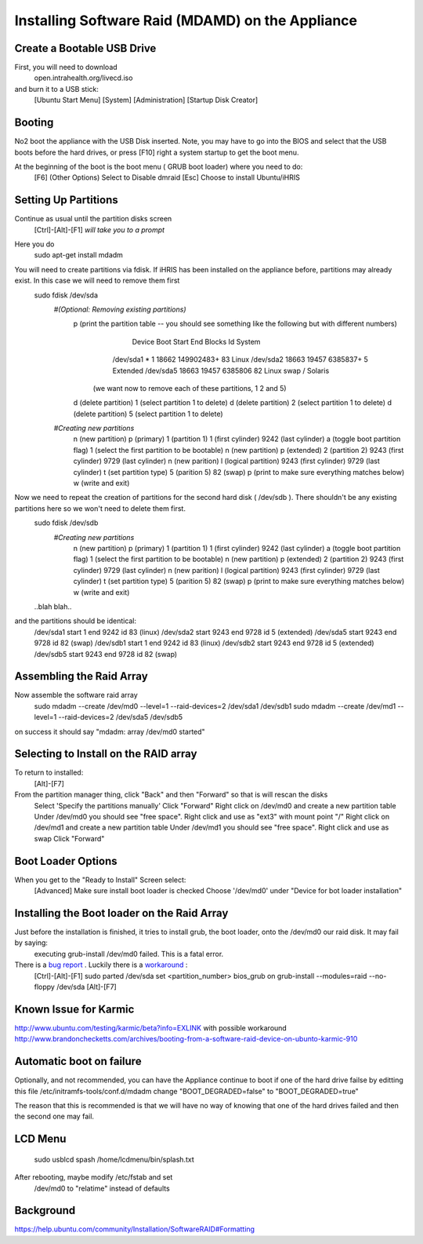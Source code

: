 Installing Software Raid (MDAMD) on the Appliance
=================================================

Create a Bootable USB Drive
^^^^^^^^^^^^^^^^^^^^^^^^^^^
First, you will need to download
 open.intrahealth.org/livecd.iso
and burn it to a USB stick:
 [Ubuntu Start Menu]
 [System]
 [Administration]
 [Startup Disk Creator]

Booting
^^^^^^^
No2 boot the appliance with the USB Disk inserted.  Note, you may have to go into the BIOS and select that the USB boots before the hard drives, or press [F10] right a system startup to get the boot menu.

At the beginning of the boot is the boot menu ( GRUB boot loader) where you need to do:
 [F6] (Other Options)
 Select to Disable dmraid
 [Esc]
 Choose to install Ubuntu/iHRIS

Setting Up Partitions
^^^^^^^^^^^^^^^^^^^^^
Continue as usual until the partition disks screen
 [Ctrl]-[Alt]-[F1]  *will take you to a prompt* 
Here you do
 sudo apt-get install mdadm
You will need to create partitions via fdisk.  If iHRIS has been installed on the appliance before, partitions may already exist.  In this case we will need to remove them first
 sudo fdisk /dev/sda
  *#(Optional: Removing existing partitions)* 
    p (print the partition table -- you should see something like the following but with different numbers)
         Device Boot      Start         End      Blocks   Id  System
        /dev/sda1   *           1       18662   149902483+  83  Linux
        /dev/sda2           18663       19457     6385837+   5  Extended
        /dev/sda5           18663       19457     6385806   82  Linux swap / Solaris
       (we want now to remove each of these partitions, 1 2 and 5)
    d (delete partition)
    1 (select partition 1 to delete)
    d (delete partition)
    2 (select partition 1 to delete)
    d (delete partition)
    5 (select partition 1 to delete)
    
  *#Creating new partitions* 
    n  (new partition)
    p  (primary)
    1 (partition 1)
    1 (first cylinder)
    9242 (last cylinder)
    a (toggle boot partition flag)
    1  (select the first partition to be bootable)
    n  (new partition) 
    p  (extended)
    2 (partition 2)
    9243 (first cylinder)
    9729 (last cylinder)
    n    (new parition)
    l    (logical partition)
    9243 (first cylinder)
    9729 (last cylinder)
    t (set partition type)
    5 (parition 5)
    82 (swap)
    p (print to make sure everything matches below)
    w  (write and exit)
Now we need to repeat the creation of partitions for the second hard disk ( /dev/sdb ).  There shouldn't be any existing partitions here so we won't need to delete them first.
 sudo fdisk /dev/sdb
  *#Creating new partitions* 
    n  (new partition)
    p  (primary)
    1 (partition 1)
    1 (first cylinder)
    9242 (last cylinder)
    a (toggle boot partition flag)
    1  (select the first partition to be bootable)
    n  (new partition) 
    p  (extended)
    2 (partition 2)
    9243 (first cylinder)
    9729 (last cylinder)
    n    (new parition)
    l    (logical partition)
    9243 (first cylinder)
    9729 (last cylinder)
    t (set partition type)
    5 (parition 5)
    82 (swap)
    p (print to make sure everything matches below)
    w  (write and exit)
 ..blah blah..
and the partitions should be identical:
 /dev/sda1 start 1 end 9242 id 83 (linux)
 /dev/sda2 start 9243 end 9728 id 5 (extended)
 /dev/sda5 start 9243 end 9728 id 82 (swap)
 /dev/sdb1 start 1 end 9242 id 83 (linux)
 /dev/sdb2 start 9243 end 9728 id 5 (extended)
 /dev/sdb5 start 9243 end 9728 id 82 (swap)

Assembling the Raid Array
^^^^^^^^^^^^^^^^^^^^^^^^^
Now assemble the software raid array
 sudo mdadm --create /dev/md0 --level=1 --raid-devices=2 /dev/sda1 /dev/sdb1
 sudo mdadm --create /dev/md1 --level=1 --raid-devices=2 /dev/sda5 /dev/sdb5
on success it should say "mdadm: array /dev/md0 started"

Selecting to Install on the RAID array
^^^^^^^^^^^^^^^^^^^^^^^^^^^^^^^^^^^^^^
To return to installed:
 [Alt]-[F7]
From the partition manager thing, click "Back" and then "Forward" so that is will rescan the disks
 Select 'Specify the partitions manually'
 Click "Forward"
 Right click on /dev/md0 and create a new partition table
 Under /dev/md0 you should see "free space".  Right click and use as "ext3" with mount point "/"
 Right click on /dev/md1 and create a new partition table
 Under /dev/md1 you should see "free space".  Right click and use as swap
 Click "Forward"

Boot Loader Options
^^^^^^^^^^^^^^^^^^^
When you get to the "Ready to Install" Screen select:
 [Advanced]
 Make sure install boot loader is checked
 Choose '/dev/md0' under "Device for bot loader installation"

Installing the Boot loader on the Raid Array
^^^^^^^^^^^^^^^^^^^^^^^^^^^^^^^^^^^^^^^^^^^^
Just before the installation is finished, it tries to install grub, the boot loader, onto the /dev/md0 our raid disk.  It may fail by saying:
 executing grub-install /dev/md0 failed.  This is a fatal error.
There is a  `bug report <https://bugs.edge.launchpad.net/ubuntu/+source/grub2/+bug/462171>`_ .  Luckily there is a  `workaround <http://ubuntu-ky.ubuntuforums.org/showthread.php?p=9638149>`_ :
 [Ctrl]-[Alt]-[F1]
 sudo parted /dev/sda set <partition_number> bios_grub on
 grub-install --modules=raid --no-floppy /dev/sda
 [Alt]-[F7]

Known Issue for Karmic
^^^^^^^^^^^^^^^^^^^^^^
http://www.ubuntu.com/testing/karmic/beta?info=EXLINK
with possible workaround http://www.brandonchecketts.com/archives/booting-from-a-software-raid-device-on-ubunto-karmic-910

Automatic boot on failure
^^^^^^^^^^^^^^^^^^^^^^^^^
Optionally, and not recommended, you can have the Appliance continue to boot if one of the hard drive failse by editting this file /etc/initramfs-tools/conf.d/mdadm change "BOOT_DEGRADED=false" to "BOOT_DEGRADED=true"

The reason that this is recommended is that we will have no way of knowing that one of the hard drives failed and then the second one may fail.

LCD Menu
^^^^^^^^
 sudo usblcd spash /home/lcdmenu/bin/splash.txt

After rebooting, maybe modify /etc/fstab and set
  /dev/md0 to "relatime" instead of defaults

Background
^^^^^^^^^^
https://help.ubuntu.com/community/Installation/SoftwareRAID#Formatting

